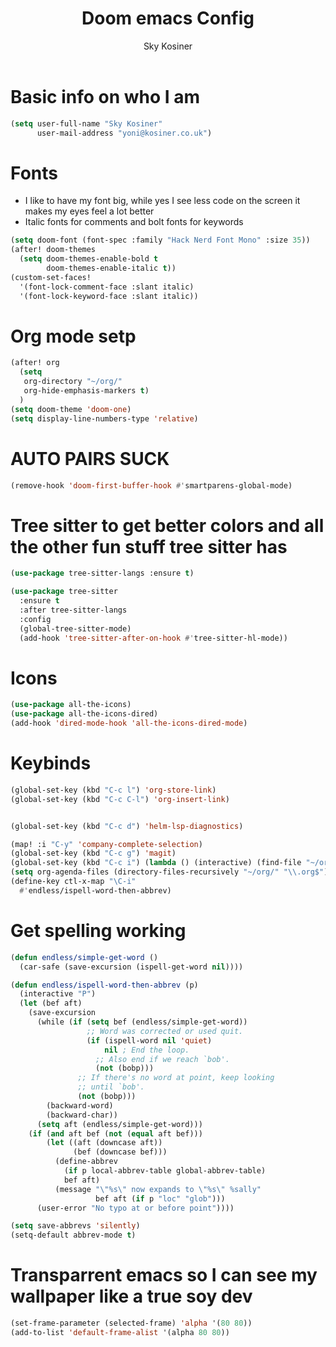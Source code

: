 #+TITLE: Doom emacs Config
#+AUTHOR: Sky Kosiner
#+PROPERTY: header-args :tangle config.el
* Basic info on who I am
#+begin_src emacs-lisp
(setq user-full-name "Sky Kosiner"
      user-mail-address "yoni@kosiner.co.uk")
#+end_src
* Fonts
- I like to have my font big, while yes I see less code on the screen it makes my eyes feel a lot better
- Italic fonts for comments and bolt fonts for keywords
#+begin_src emacs-lisp
(setq doom-font (font-spec :family "Hack Nerd Font Mono" :size 35))
(after! doom-themes
  (setq doom-themes-enable-bold t
        doom-themes-enable-italic t))
(custom-set-faces!
  '(font-lock-comment-face :slant italic)
  '(font-lock-keyword-face :slant italic))
#+end_src
* Org mode setp
#+begin_src emacs-lisp
(after! org
  (setq
   org-directory "~/org/"
   org-hide-emphasis-markers t)
  )
(setq doom-theme 'doom-one)
(setq display-line-numbers-type 'relative)
#+end_src
* AUTO PAIRS SUCK
#+begin_src emacs-lisp
(remove-hook 'doom-first-buffer-hook #'smartparens-global-mode)
#+end_src
* Tree sitter to get better colors and all the other fun stuff tree sitter has
#+begin_src emacs-lisp
(use-package tree-sitter-langs :ensure t)

(use-package tree-sitter
  :ensure t
  :after tree-sitter-langs
  :config
  (global-tree-sitter-mode)
  (add-hook 'tree-sitter-after-on-hook #'tree-sitter-hl-mode))
#+end_src
* Icons
#+begin_src emacs-lisp
(use-package all-the-icons)
(use-package all-the-icons-dired)
(add-hook 'dired-mode-hook 'all-the-icons-dired-mode)
#+end_src
* Keybinds
#+begin_src emacs-lisp
(global-set-key (kbd "C-c l") 'org-store-link)
(global-set-key (kbd "C-c C-l") 'org-insert-link)


(global-set-key (kbd "C-c d") 'helm-lsp-diagnostics)

(map! :i "C-y" 'company-complete-selection)
(global-set-key (kbd "C-c g") 'magit)
(global-set-key (kbd "C-c i") (lambda () (interactive) (find-file "~/org/index.org")))
(setq org-agenda-files (directory-files-recursively "~/org/" "\\.org$"))
(define-key ctl-x-map "\C-i"
  #'endless/ispell-word-then-abbrev)
#+end_src
* Get spelling working
#+begin_src emacs-lisp
(defun endless/simple-get-word ()
  (car-safe (save-excursion (ispell-get-word nil))))

(defun endless/ispell-word-then-abbrev (p)
  (interactive "P")
  (let (bef aft)
    (save-excursion
      (while (if (setq bef (endless/simple-get-word))
                 ;; Word was corrected or used quit.
                 (if (ispell-word nil 'quiet)
                     nil ; End the loop.
                   ;; Also end if we reach `bob'.
                   (not (bobp)))
               ;; If there's no word at point, keep looking
               ;; until `bob'.
               (not (bobp)))
        (backward-word)
        (backward-char))
      (setq aft (endless/simple-get-word)))
    (if (and aft bef (not (equal aft bef)))
        (let ((aft (downcase aft))
              (bef (downcase bef)))
          (define-abbrev
            (if p local-abbrev-table global-abbrev-table)
            bef aft)
          (message "\"%s\" now expands to \"%s\" %sally"
                   bef aft (if p "loc" "glob")))
      (user-error "No typo at or before point"))))

(setq save-abbrevs 'silently)
(setq-default abbrev-mode t)
#+end_src
* Transparrent emacs so I can see my wallpaper like a true soy dev
#+begin_src emacs-lisp
(set-frame-parameter (selected-frame) 'alpha '(80 80))
(add-to-list 'default-frame-alist '(alpha 80 80))
#+end_src
